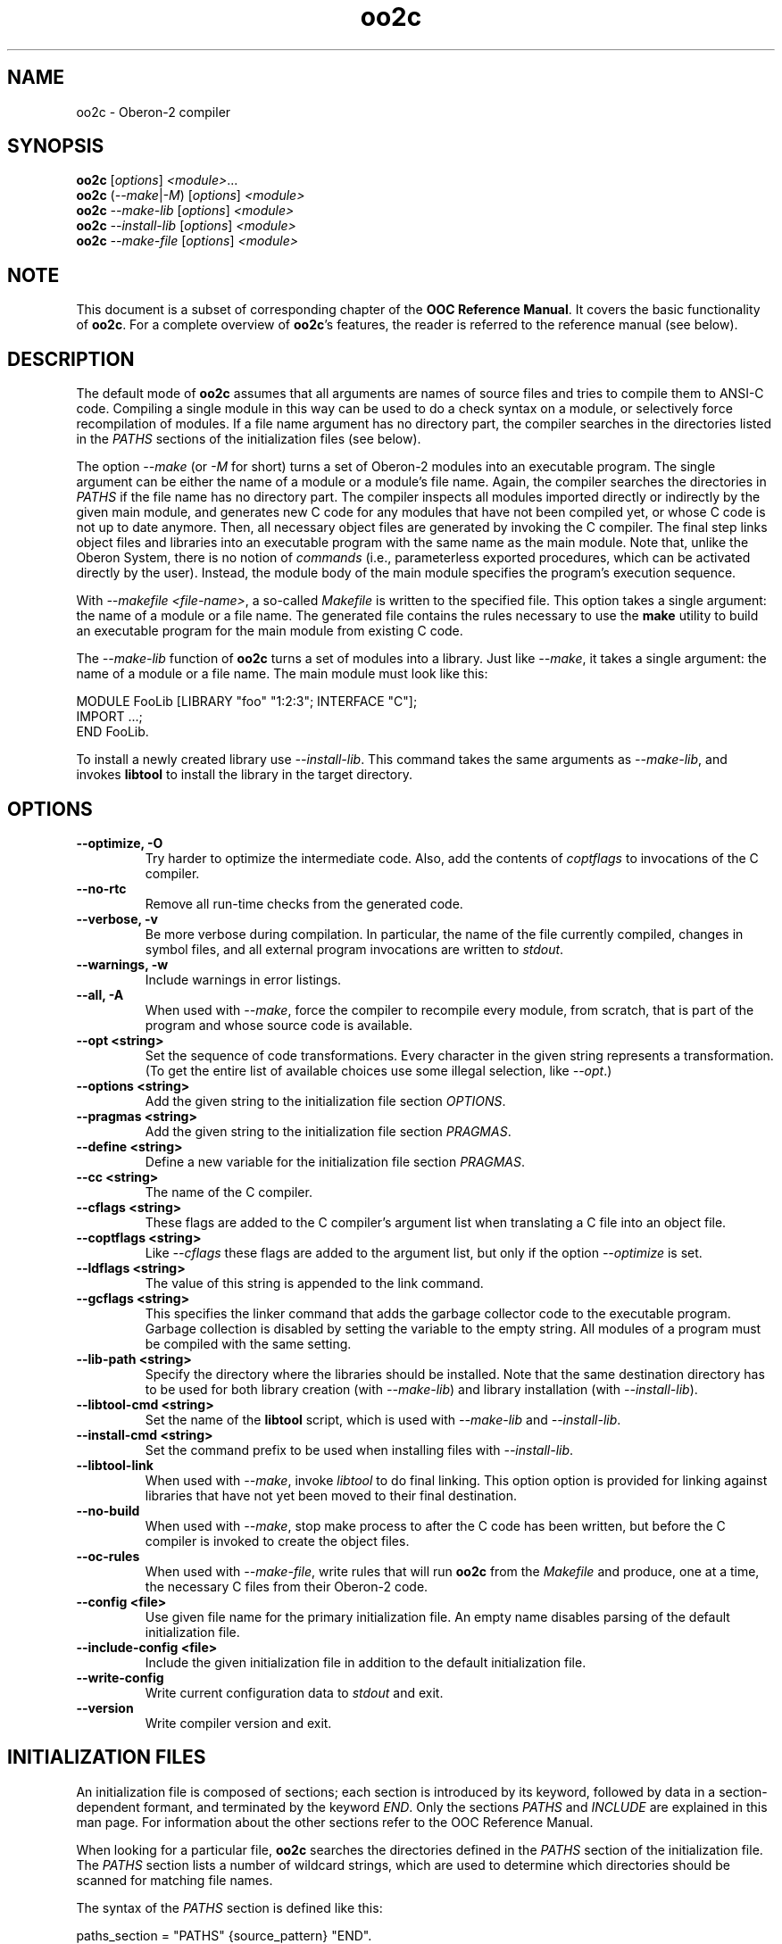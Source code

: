 .TH oo2c 1
.UC 5
.SH NAME
oo2c \- Oberon-2 compiler
.SH SYNOPSIS
.B oo2c
.RI [ options ]
.IR <module> ...
.br
.B oo2c
.RI ( --make | -M )
.RI [ options ]
.I <module>
.br
.B oo2c
.I --make-lib
.RI [ options ]
.I <module>
.br
.B oo2c
.I --install-lib
.RI [ options ]
.I <module>
.br
.B oo2c
.I --make-file
.RI [ options ]
.I <module>
.SH NOTE
This document is a subset of corresponding chapter of the 
.B OOC Reference 
.BR Manual .
It covers the basic functionality of
.BR oo2c .
For a complete overview of
.BR oo2c 's
features, the reader is referred to the reference manual (see below).
.SH DESCRIPTION
The default mode of
.B oo2c
assumes that all arguments are names of source files and tries to
compile them to ANSI-C code.  Compiling a single module in this way
can be used to do a check syntax on a module, or selectively force
recompilation of modules.  If a file name argument has no directory
part, the compiler searches in the directories listed in the
.I PATHS
sections of the initialization files (see below).

The option
.I --make 
(or 
.I -M
for short) turns a set of Oberon-2 modules into an executable program.
The single argument can be either the name of a module or a module's
file name.  Again, the compiler searches the directories in 
.I PATHS
if the file name has no directory part.  The compiler inspects all
modules imported directly or indirectly by the given main module, and
generates new C code for any modules that have not been compiled yet,
or whose C code is not up to date anymore.  Then, all necessary object
files are generated by invoking the C compiler.  The final step links
object files and libraries into an executable program with the same
name as the main module.  Note that, unlike the Oberon System, there
is no notion of
.I commands
(i.e., parameterless exported procedures, which can be activated
directly by the user).  Instead, the module body of the main module
specifies the program's execution sequence.

With 
.I --makefile 
.IR <file-name> ,
a so-called 
.I Makefile
is written to the specified file.  This option takes a single
argument: the name of a module or a file name.  The generated file
contains the rules necessary to use the 
.B make
utility to build an executable program for the main module from
existing C code.  

The 
.I --make-lib
function of 
.B oo2c
turns a set of modules into a library.  Just like 
.IR --make ,
it takes a single argument: the name of a module or a file name.  The
main module must look like this:

  MODULE FooLib [LIBRARY "foo" "1:2:3"; INTERFACE "C"];
  IMPORT ...;
  END FooLib.

To install a newly created library use 
.IR --install-lib .  
This command takes the same arguments as
.IR --make-lib , 
and invokes 
.B libtool
to install the library in the target directory.
.SH OPTIONS
.TP
.B --optimize, -O
Try harder to optimize the intermediate code.  Also, add the contents
of 
.I coptflags
to invocations of the C compiler.
.TP
.B --no-rtc
Remove all run-time checks from the generated code.
.TP
.B --verbose, -v
Be more verbose during compilation.  In particular, the name of the
file currently compiled, changes in symbol files, and all external
program invocations are written to 
.IR stdout .
.TP
.B --warnings, -w
Include warnings in error listings.
.TP
.B --all, -A
When used with
.IR --make ,
force the compiler to recompile every module, from scratch, that is
part of the program and whose source code is available.
.TP
.B --opt <string>
Set the sequence of code transformations.  Every character in the
given string represents a transformation.  (To get the entire list of
available choices use some illegal selection, like 
.IR --opt .)
.TP
.B --options <string>
Add the given string to the initialization file section
.IR OPTIONS .
.TP
.B --pragmas <string>
Add the given string to the initialization file section 
.IR PRAGMAS .
.TP
.B --define <string>
Define a new variable for the initialization file section
.IR PRAGMAS .
.TP
.B --cc <string>
The name of the C compiler.
.TP
.B --cflags <string>
These flags are added to the C compiler's argument list when
translating a C file into an object file.
.TP
.B --coptflags <string>
Like 
.I --cflags
these flags are added to the argument list, but only if the option
.I --optimize
is set.
.TP
.B --ldflags <string>
The value of this string is appended to the link command.
.TP
.B --gcflags <string>
This specifies the linker command that adds the garbage collector code
to the executable program.  Garbage collection is disabled by setting
the variable to the empty string.  All modules of a program must be
compiled with the same setting.
.TP
.B --lib-path <string>
Specify the directory where the libraries should be installed.  Note
that the same destination directory has to be used for both library
creation (with 
.IR --make-lib )
and library installation (with
.IR --install-lib ).
.TP
.B --libtool-cmd <string>
Set the name of the
.B libtool
script, which is used with
.I --make-lib
and
.IR --install-lib .
.TP
.B --install-cmd <string>
Set the command prefix to be used when installing files with
.IR --install-lib .
.TP
.B --libtool-link
When used with
.IR --make ,
invoke
.I libtool
to do final linking.  This option option is provided for linking
against libraries that have not yet been moved to their final
destination.
.TP
.B --no-build
When used with
.IR --make ,
stop make process to after the C code has been written, but before the
C compiler is invoked to create the object files.
.TP
.B --oc-rules
When used with
.IR --make-file ,
write rules that will run 
.B oo2c
from the 
.I Makefile 
and produce, one at a time, the necessary C files from their Oberon-2
code.
.TP
.B --config <file>
Use given file name for the primary initialization file.  An empty
name disables parsing of the default initialization file.
.TP
.B --include-config <file>
Include the given initialization file in addition to the default
initialization file.
.TP
.B --write-config
Write current configuration data to
.I stdout
and exit.
.TP
.B --version
Write compiler version and exit.
.SH INITIALIZATION FILES
An initialization file is composed of sections; each section is
introduced by its keyword, followed by data in a section-dependent
formant, and terminated by the keyword
.IR END .
Only the sections 
.I PATHS
and
.I INCLUDE
are explained in this man page.  For information about the other
sections refer to the OOC Reference Manual.

When looking for a particular file, 
.B oo2c
searches the directories defined in the 
.I PATHS
section of the initialization file.  The
.I PATHS
section lists a number of wildcard strings, which are used to
determine which directories should be scanned for matching file names.

The syntax of the 
.I PATHS
section is defined like this:

  paths_section  = "PATHS" {source_pattern} "END".
  source_pattern = "GET" wildcard_list "FROM" path {path}.
  wildcard_list  = wildcard {[","] wildcard}.
  wildcard       = name | string.
  path           = ( name | string ) [";"].

A wildcard may contain the special characters `*' and `?'.  A `*'
matches an arbitrary number of characters (including none at all),
whereas `?' matches exactly one character.  Writing `[RCS]' after a
wildcard signals that a file matching the pattern might be under
control of the Revision Control System (RCS), and should be checked
out if no working file exists.

Any non-absolute path (i.e., all path strings not starting with a `/'
or a `~') is interpreted relative to the directory the compiler, or
tool, was started from.  Whenever a program is invoked from a
different directory, these relative path names will then resolve
differently.  If the intention is to always use the exact same
directories for all invocations, all paths in the initialization file
must be absolute.

When looking for a particular file, say 
.IR foo ,
the list of patterns is scanned from top to bottom.  For every match,
the list of directories is tested from left to right.  The first
directory that contains a file with the requested name is used.  If
the file cannot be found in any of these directories, the simple file
name is used.  If RCS support is enabled for 
.IR foo ,
then the files 
.I <dir>/RCS/foo,v
and 
.I <dir>/foo,v
are also searched for in these directories.

Note that, if a module name is passed as argument from the command
line, the standard suffix 
.I .Mod
is appended, and the resulting file name is searched for using the
above mechanism.  Also, if a file name that contains a directory part
is used, no searching is done at all; the file name is used exactly as
specified.

When trying to decide where to place a generated file (e.g., one of
the numerous intermediate files with C code), 
.B oo2c
uses a simplified version of the mechanism described above.  It looks
for the first matching wildcard, and uses the first directory in that
list; the newly created file is written to this directory.  It does
not matter if the file exists beforehand or not, or if a file of the
same name exists in any of the other listed directories.

The default setting is to have the compiler place generated files in
the current directory.  To have these files put away in other
directories the user should put something like the following lines
into his personal initialization file 
.IR ~/.oo2crc:

  PATHS
  GET *.Sym, *.Lib FROM sym
  GET *.c, *.d, *.h, *.o FROM obj 
  END

This places all symbol files in directory 
.IR sym ,
all generated C code in directory
.IR obj , 
and executables in the current directory.  The subdirectories 
.I sym
and 
.I obj
have to exist in the current directory, otherwise the compiler will
abort with an error message.  Note that with the default setup
.I ~/.oo2crc
merely extends the system wide path configuration, it does 
.I not
replace it.

Additional control over the configuration data is allowed by the
special initialization file section
.IR INCLUDE .
It is a simple, but efficient, way to add personalized or project
specific configuration details to the global default settings.  The
format of an 
.I INCLUDE
section is simply 
.I INCLUDE <file> 
.IR END ,
which causes the entire contents of 
.I <file>
to be processed as if those contents had appeared in place of the
.I INCLUDE
statement.

For example, the default initialization file contains the following
statement to include a user's personalized settings:

  INCLUDE ~/.oo2crc END

The file 
.I .oo2crc
from the user's home directory is then parsed just as though it were
part of the initialization file at the place of the 
.I INCLUDE
statement.
.SH ERROR MESSAGES
Any errors encountered while parsing a source file 
.I foo.Mod
are written to
.I stdout
like this:

  In file foo.Mod:
  <pos>: <num> <error message>

The integer <pos> refers to the position of the error in the file (the
first character has position 0).  The integer <num> is the error
number.  The rest of the line is a plain text error message.  The
message format can be changed with the filter program
.BR ooef .
.SH ENVIRONMENT
.I OOC_HOME
holds the name of the primary initialization file.
.SH FILES
.nf
.ta \w'file.c, file.dXXX'u
~/.oo2crc       Personal initialization file.
file.Mod        Source code of Oberon-2 Module.
file.Sym        Symbol file with public interface of module.
file.Lib        Library description.
file.h          Header file with C level interface of module.
file.c, file.d  Generated ANSI-C code for module.
file.o          Object file derived from file.d and file.c.
.Sp
.fi

In the directory 
.IR <prefix>/lib/oo2c :

.nf
.ta \w'file.c, file.dXXX'u
oo2crc          Primary initialization file.
Errors.short    List of error messages.
lib/__*.[hc]    Auxiliary files of the compiler.
.Sp
.fi
.SH DIAGNOSTICS
The exit status is non zero, if, and only if, an error occurred during
compilation.
.SH SEE ALSO
oob(1), ooef(1), oowhereis(1)

Additional topics covered by the OOC Reference Manual: installing
oo2c, use of initialization files, interfacing to C code, creating
static and shared libraries from Oberon-2 modules, and using the
Oberon-2 mode for Emacs.

The OOC Reference Manual can be obtained from the OOC Home Page at
http://ooc.sourceforge.net/.  It is available in info, Postscript, HTML,
and texinfo format.
.SH AUTHOR
Michael van Acken <acken@informatik.uni-kl.de>

